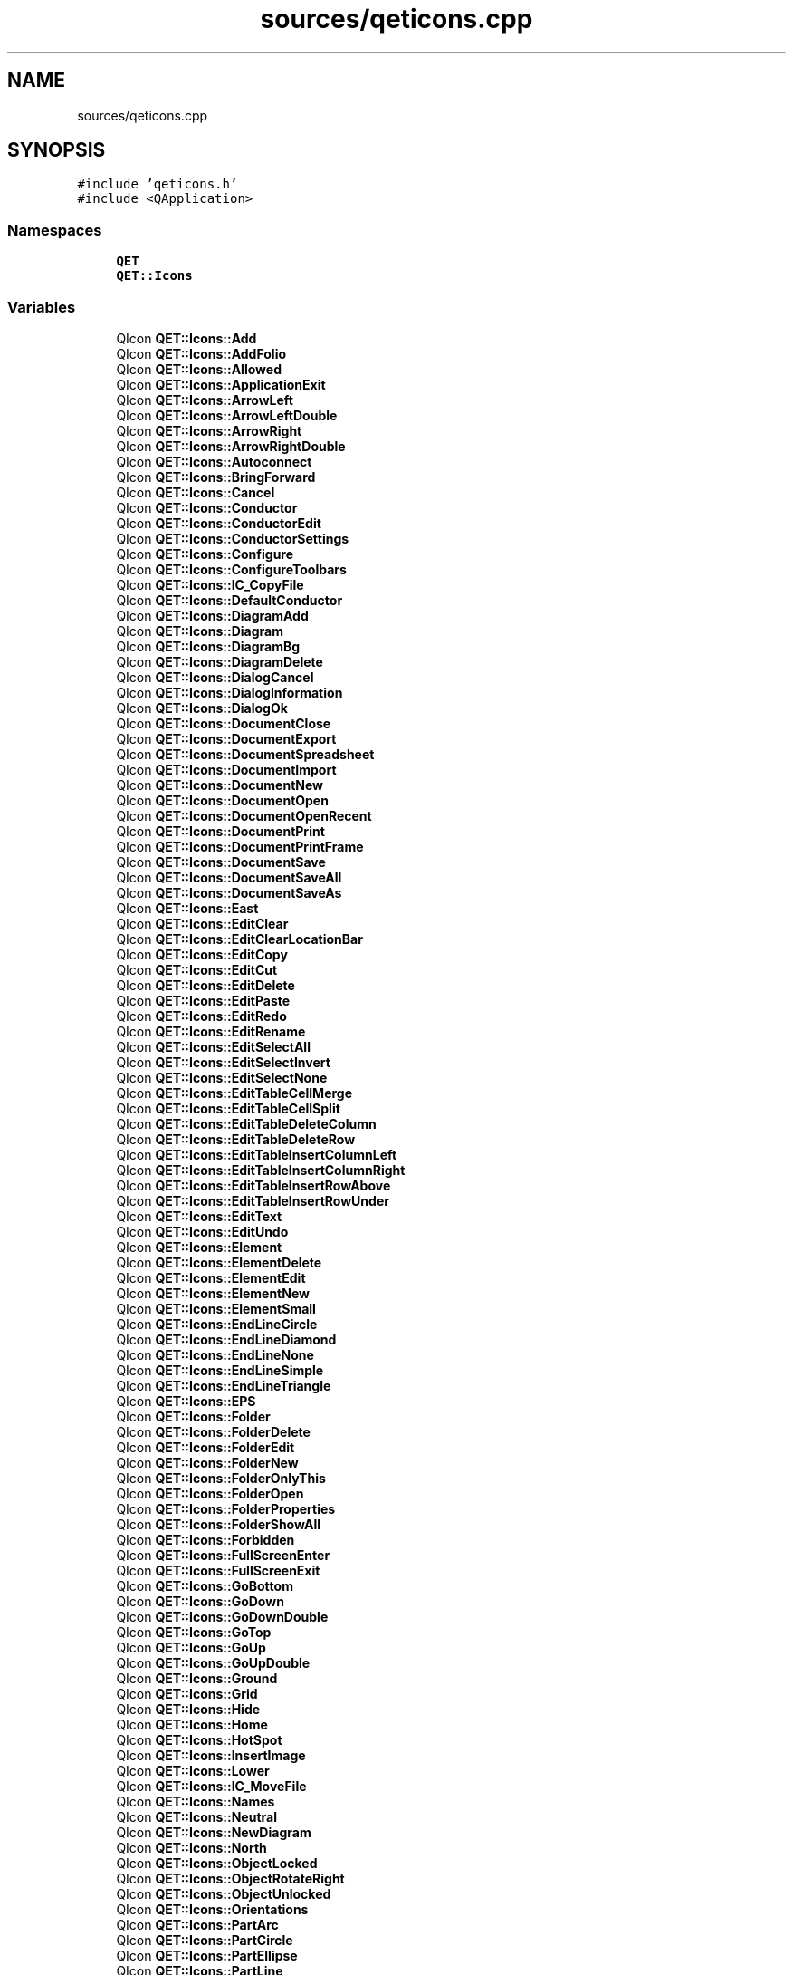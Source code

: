 .TH "sources/qeticons.cpp" 3 "Thu Aug 27 2020" "Version 0.8-dev" "QElectroTech" \" -*- nroff -*-
.ad l
.nh
.SH NAME
sources/qeticons.cpp
.SH SYNOPSIS
.br
.PP
\fC#include 'qeticons\&.h'\fP
.br
\fC#include <QApplication>\fP
.br

.SS "Namespaces"

.in +1c
.ti -1c
.RI " \fBQET\fP"
.br
.ti -1c
.RI " \fBQET::Icons\fP"
.br
.in -1c
.SS "Variables"

.in +1c
.ti -1c
.RI "QIcon \fBQET::Icons::Add\fP"
.br
.ti -1c
.RI "QIcon \fBQET::Icons::AddFolio\fP"
.br
.ti -1c
.RI "QIcon \fBQET::Icons::Allowed\fP"
.br
.ti -1c
.RI "QIcon \fBQET::Icons::ApplicationExit\fP"
.br
.ti -1c
.RI "QIcon \fBQET::Icons::ArrowLeft\fP"
.br
.ti -1c
.RI "QIcon \fBQET::Icons::ArrowLeftDouble\fP"
.br
.ti -1c
.RI "QIcon \fBQET::Icons::ArrowRight\fP"
.br
.ti -1c
.RI "QIcon \fBQET::Icons::ArrowRightDouble\fP"
.br
.ti -1c
.RI "QIcon \fBQET::Icons::Autoconnect\fP"
.br
.ti -1c
.RI "QIcon \fBQET::Icons::BringForward\fP"
.br
.ti -1c
.RI "QIcon \fBQET::Icons::Cancel\fP"
.br
.ti -1c
.RI "QIcon \fBQET::Icons::Conductor\fP"
.br
.ti -1c
.RI "QIcon \fBQET::Icons::ConductorEdit\fP"
.br
.ti -1c
.RI "QIcon \fBQET::Icons::ConductorSettings\fP"
.br
.ti -1c
.RI "QIcon \fBQET::Icons::Configure\fP"
.br
.ti -1c
.RI "QIcon \fBQET::Icons::ConfigureToolbars\fP"
.br
.ti -1c
.RI "QIcon \fBQET::Icons::IC_CopyFile\fP"
.br
.ti -1c
.RI "QIcon \fBQET::Icons::DefaultConductor\fP"
.br
.ti -1c
.RI "QIcon \fBQET::Icons::DiagramAdd\fP"
.br
.ti -1c
.RI "QIcon \fBQET::Icons::Diagram\fP"
.br
.ti -1c
.RI "QIcon \fBQET::Icons::DiagramBg\fP"
.br
.ti -1c
.RI "QIcon \fBQET::Icons::DiagramDelete\fP"
.br
.ti -1c
.RI "QIcon \fBQET::Icons::DialogCancel\fP"
.br
.ti -1c
.RI "QIcon \fBQET::Icons::DialogInformation\fP"
.br
.ti -1c
.RI "QIcon \fBQET::Icons::DialogOk\fP"
.br
.ti -1c
.RI "QIcon \fBQET::Icons::DocumentClose\fP"
.br
.ti -1c
.RI "QIcon \fBQET::Icons::DocumentExport\fP"
.br
.ti -1c
.RI "QIcon \fBQET::Icons::DocumentSpreadsheet\fP"
.br
.ti -1c
.RI "QIcon \fBQET::Icons::DocumentImport\fP"
.br
.ti -1c
.RI "QIcon \fBQET::Icons::DocumentNew\fP"
.br
.ti -1c
.RI "QIcon \fBQET::Icons::DocumentOpen\fP"
.br
.ti -1c
.RI "QIcon \fBQET::Icons::DocumentOpenRecent\fP"
.br
.ti -1c
.RI "QIcon \fBQET::Icons::DocumentPrint\fP"
.br
.ti -1c
.RI "QIcon \fBQET::Icons::DocumentPrintFrame\fP"
.br
.ti -1c
.RI "QIcon \fBQET::Icons::DocumentSave\fP"
.br
.ti -1c
.RI "QIcon \fBQET::Icons::DocumentSaveAll\fP"
.br
.ti -1c
.RI "QIcon \fBQET::Icons::DocumentSaveAs\fP"
.br
.ti -1c
.RI "QIcon \fBQET::Icons::East\fP"
.br
.ti -1c
.RI "QIcon \fBQET::Icons::EditClear\fP"
.br
.ti -1c
.RI "QIcon \fBQET::Icons::EditClearLocationBar\fP"
.br
.ti -1c
.RI "QIcon \fBQET::Icons::EditCopy\fP"
.br
.ti -1c
.RI "QIcon \fBQET::Icons::EditCut\fP"
.br
.ti -1c
.RI "QIcon \fBQET::Icons::EditDelete\fP"
.br
.ti -1c
.RI "QIcon \fBQET::Icons::EditPaste\fP"
.br
.ti -1c
.RI "QIcon \fBQET::Icons::EditRedo\fP"
.br
.ti -1c
.RI "QIcon \fBQET::Icons::EditRename\fP"
.br
.ti -1c
.RI "QIcon \fBQET::Icons::EditSelectAll\fP"
.br
.ti -1c
.RI "QIcon \fBQET::Icons::EditSelectInvert\fP"
.br
.ti -1c
.RI "QIcon \fBQET::Icons::EditSelectNone\fP"
.br
.ti -1c
.RI "QIcon \fBQET::Icons::EditTableCellMerge\fP"
.br
.ti -1c
.RI "QIcon \fBQET::Icons::EditTableCellSplit\fP"
.br
.ti -1c
.RI "QIcon \fBQET::Icons::EditTableDeleteColumn\fP"
.br
.ti -1c
.RI "QIcon \fBQET::Icons::EditTableDeleteRow\fP"
.br
.ti -1c
.RI "QIcon \fBQET::Icons::EditTableInsertColumnLeft\fP"
.br
.ti -1c
.RI "QIcon \fBQET::Icons::EditTableInsertColumnRight\fP"
.br
.ti -1c
.RI "QIcon \fBQET::Icons::EditTableInsertRowAbove\fP"
.br
.ti -1c
.RI "QIcon \fBQET::Icons::EditTableInsertRowUnder\fP"
.br
.ti -1c
.RI "QIcon \fBQET::Icons::EditText\fP"
.br
.ti -1c
.RI "QIcon \fBQET::Icons::EditUndo\fP"
.br
.ti -1c
.RI "QIcon \fBQET::Icons::Element\fP"
.br
.ti -1c
.RI "QIcon \fBQET::Icons::ElementDelete\fP"
.br
.ti -1c
.RI "QIcon \fBQET::Icons::ElementEdit\fP"
.br
.ti -1c
.RI "QIcon \fBQET::Icons::ElementNew\fP"
.br
.ti -1c
.RI "QIcon \fBQET::Icons::ElementSmall\fP"
.br
.ti -1c
.RI "QIcon \fBQET::Icons::EndLineCircle\fP"
.br
.ti -1c
.RI "QIcon \fBQET::Icons::EndLineDiamond\fP"
.br
.ti -1c
.RI "QIcon \fBQET::Icons::EndLineNone\fP"
.br
.ti -1c
.RI "QIcon \fBQET::Icons::EndLineSimple\fP"
.br
.ti -1c
.RI "QIcon \fBQET::Icons::EndLineTriangle\fP"
.br
.ti -1c
.RI "QIcon \fBQET::Icons::EPS\fP"
.br
.ti -1c
.RI "QIcon \fBQET::Icons::Folder\fP"
.br
.ti -1c
.RI "QIcon \fBQET::Icons::FolderDelete\fP"
.br
.ti -1c
.RI "QIcon \fBQET::Icons::FolderEdit\fP"
.br
.ti -1c
.RI "QIcon \fBQET::Icons::FolderNew\fP"
.br
.ti -1c
.RI "QIcon \fBQET::Icons::FolderOnlyThis\fP"
.br
.ti -1c
.RI "QIcon \fBQET::Icons::FolderOpen\fP"
.br
.ti -1c
.RI "QIcon \fBQET::Icons::FolderProperties\fP"
.br
.ti -1c
.RI "QIcon \fBQET::Icons::FolderShowAll\fP"
.br
.ti -1c
.RI "QIcon \fBQET::Icons::Forbidden\fP"
.br
.ti -1c
.RI "QIcon \fBQET::Icons::FullScreenEnter\fP"
.br
.ti -1c
.RI "QIcon \fBQET::Icons::FullScreenExit\fP"
.br
.ti -1c
.RI "QIcon \fBQET::Icons::GoBottom\fP"
.br
.ti -1c
.RI "QIcon \fBQET::Icons::GoDown\fP"
.br
.ti -1c
.RI "QIcon \fBQET::Icons::GoDownDouble\fP"
.br
.ti -1c
.RI "QIcon \fBQET::Icons::GoTop\fP"
.br
.ti -1c
.RI "QIcon \fBQET::Icons::GoUp\fP"
.br
.ti -1c
.RI "QIcon \fBQET::Icons::GoUpDouble\fP"
.br
.ti -1c
.RI "QIcon \fBQET::Icons::Ground\fP"
.br
.ti -1c
.RI "QIcon \fBQET::Icons::Grid\fP"
.br
.ti -1c
.RI "QIcon \fBQET::Icons::Hide\fP"
.br
.ti -1c
.RI "QIcon \fBQET::Icons::Home\fP"
.br
.ti -1c
.RI "QIcon \fBQET::Icons::HotSpot\fP"
.br
.ti -1c
.RI "QIcon \fBQET::Icons::InsertImage\fP"
.br
.ti -1c
.RI "QIcon \fBQET::Icons::Lower\fP"
.br
.ti -1c
.RI "QIcon \fBQET::Icons::IC_MoveFile\fP"
.br
.ti -1c
.RI "QIcon \fBQET::Icons::Names\fP"
.br
.ti -1c
.RI "QIcon \fBQET::Icons::Neutral\fP"
.br
.ti -1c
.RI "QIcon \fBQET::Icons::NewDiagram\fP"
.br
.ti -1c
.RI "QIcon \fBQET::Icons::North\fP"
.br
.ti -1c
.RI "QIcon \fBQET::Icons::ObjectLocked\fP"
.br
.ti -1c
.RI "QIcon \fBQET::Icons::ObjectRotateRight\fP"
.br
.ti -1c
.RI "QIcon \fBQET::Icons::ObjectUnlocked\fP"
.br
.ti -1c
.RI "QIcon \fBQET::Icons::Orientations\fP"
.br
.ti -1c
.RI "QIcon \fBQET::Icons::PartArc\fP"
.br
.ti -1c
.RI "QIcon \fBQET::Icons::PartCircle\fP"
.br
.ti -1c
.RI "QIcon \fBQET::Icons::PartEllipse\fP"
.br
.ti -1c
.RI "QIcon \fBQET::Icons::PartLine\fP"
.br
.ti -1c
.RI "QIcon \fBQET::Icons::PartPolygon\fP"
.br
.ti -1c
.RI "QIcon \fBQET::Icons::PartRectangle\fP"
.br
.ti -1c
.RI "QIcon \fBQET::Icons::PartSelect\fP"
.br
.ti -1c
.RI "QIcon \fBQET::Icons::PartText\fP"
.br
.ti -1c
.RI "QIcon \fBQET::Icons::PartTextField\fP"
.br
.ti -1c
.RI "QIcon \fBQET::Icons::PDF\fP"
.br
.ti -1c
.RI "QIcon \fBQET::Icons::Phase\fP"
.br
.ti -1c
.RI "QIcon \fBQET::Icons::PrintAllPages\fP"
.br
.ti -1c
.RI "QIcon \fBQET::Icons::Printer\fP"
.br
.ti -1c
.RI "QIcon \fBQET::Icons::PrintLandscape\fP"
.br
.ti -1c
.RI "QIcon \fBQET::Icons::PrintPortrait\fP"
.br
.ti -1c
.RI "QIcon \fBQET::Icons::PrintTwoPages\fP"
.br
.ti -1c
.RI "QIcon \fBQET::Icons::Project\fP"
.br
.ti -1c
.RI "QIcon \fBQET::Icons::ProjectClose\fP"
.br
.ti -1c
.RI "QIcon \fBQET::Icons::ProjectNew\fP"
.br
.ti -1c
.RI "QIcon \fBQET::Icons::Projects\fP"
.br
.ti -1c
.RI "QIcon \fBQET::Icons::ProjectFile\fP"
.br
.ti -1c
.RI "QIcon \fBQET::Icons::ProjectFileGP\fP"
.br
.ti -1c
.RI "QIcon \fBQET::Icons::ProjectProperties\fP"
.br
.ti -1c
.RI "QIcon \fBQET::Icons::QETIcon\fP"
.br
.ti -1c
.RI "QIcon \fBQET::Icons::QETLogo\fP"
.br
.ti -1c
.RI "QIcon \fBQET::Icons::QETOxygenLogo\fP"
.br
.ti -1c
.RI "QIcon \fBQET::Icons::QtLogo\fP"
.br
.ti -1c
.RI "QIcon \fBQET::Icons::Raise\fP"
.br
.ti -1c
.RI "QIcon \fBQET::Icons::Remove\fP"
.br
.ti -1c
.RI "QIcon \fBQET::Icons::Restore\fP"
.br
.ti -1c
.RI "QIcon \fBQET::Icons::RunDxf\fP"
.br
.ti -1c
.RI "QIcon \fBQET::Icons::SendBackward\fP"
.br
.ti -1c
.RI "QIcon \fBQET::Icons::Settings\fP"
.br
.ti -1c
.RI "QIcon \fBQET::Icons::SinglePage\fP"
.br
.ti -1c
.RI "QIcon \fBQET::Icons::South\fP"
.br
.ti -1c
.RI "QIcon \fBQET::Icons::Start\fP"
.br
.ti -1c
.RI "QIcon \fBQET::Icons::TableOfContent\fP"
.br
.ti -1c
.RI "QIcon \fBQET::Icons::Terminal\fP"
.br
.ti -1c
.RI "QIcon \fBQET::Icons::TitleBlock\fP"
.br
.ti -1c
.RI "QIcon \fBQET::Icons::TitleBlockBottom\fP"
.br
.ti -1c
.RI "QIcon \fBQET::Icons::TitleBlockRight\fP"
.br
.ti -1c
.RI "QIcon \fBQET::Icons::TransformRotate\fP"
.br
.ti -1c
.RI "QIcon \fBQET::Icons::UserInformations\fP"
.br
.ti -1c
.RI "QIcon \fBQET::Icons::ViewFitWidth\fP"
.br
.ti -1c
.RI "QIcon \fBQET::Icons::ViewFitWindow\fP"
.br
.ti -1c
.RI "QIcon \fBQET::Icons::ViewMove\fP"
.br
.ti -1c
.RI "QIcon \fBQET::Icons::ViewRefresh\fP"
.br
.ti -1c
.RI "QIcon \fBQET::Icons::West\fP"
.br
.ti -1c
.RI "QIcon \fBQET::Icons::WindowNew\fP"
.br
.ti -1c
.RI "QIcon \fBQET::Icons::XmlTextFile\fP"
.br
.ti -1c
.RI "QIcon \fBQET::Icons::ZoomDraw\fP"
.br
.ti -1c
.RI "QIcon \fBQET::Icons::ZoomFitBest\fP"
.br
.ti -1c
.RI "QIcon \fBQET::Icons::ZoomIn\fP"
.br
.ti -1c
.RI "QIcon \fBQET::Icons::ZoomOriginal\fP"
.br
.ti -1c
.RI "QIcon \fBQET::Icons::ZoomOut\fP"
.br
.ti -1c
.RI "QIcon \fBQET::Icons::adding_image\fP"
.br
.ti -1c
.RI "QIcon \fBQET::Icons::resize_image\fP"
.br
.ti -1c
.RI "QIcon \fBQET::Icons::ar\fP"
.br
.ti -1c
.RI "QIcon \fBQET::Icons::br\fP"
.br
.ti -1c
.RI "QIcon \fBQET::Icons::catalonia\fP"
.br
.ti -1c
.RI "QIcon \fBQET::Icons::cs\fP"
.br
.ti -1c
.RI "QIcon \fBQET::Icons::de\fP"
.br
.ti -1c
.RI "QIcon \fBQET::Icons::da\fP"
.br
.ti -1c
.RI "QIcon \fBQET::Icons::gr\fP"
.br
.ti -1c
.RI "QIcon \fBQET::Icons::en\fP"
.br
.ti -1c
.RI "QIcon \fBQET::Icons::es\fP"
.br
.ti -1c
.RI "QIcon \fBQET::Icons::fr\fP"
.br
.ti -1c
.RI "QIcon \fBQET::Icons::hr\fP"
.br
.ti -1c
.RI "QIcon \fBQET::Icons::hu\fP"
.br
.ti -1c
.RI "QIcon \fBQET::Icons::it\fP"
.br
.ti -1c
.RI "QIcon \fBQET::Icons::jp\fP"
.br
.ti -1c
.RI "QIcon \fBQET::Icons::pl\fP"
.br
.ti -1c
.RI "QIcon \fBQET::Icons::pt\fP"
.br
.ti -1c
.RI "QIcon \fBQET::Icons::ro\fP"
.br
.ti -1c
.RI "QIcon \fBQET::Icons::ru\fP"
.br
.ti -1c
.RI "QIcon \fBQET::Icons::sl\fP"
.br
.ti -1c
.RI "QIcon \fBQET::Icons::nl\fP"
.br
.ti -1c
.RI "QIcon \fBQET::Icons::no\fP"
.br
.ti -1c
.RI "QIcon \fBQET::Icons::be\fP"
.br
.ti -1c
.RI "QIcon \fBQET::Icons::tr\fP"
.br
.ti -1c
.RI "QIcon \fBQET::Icons::translation\fP"
.br
.ti -1c
.RI "QIcon \fBQET::Icons::listDrawings\fP"
.br
.ti -1c
.RI "QIcon \fBQET::Icons::AutoNum\fP"
.br
.ti -1c
.RI "QIcon \fBQET::Icons::TerminalStrip\fP"
.br
.ti -1c
.RI "QIcon \fBQET::Icons::QETManual\fP"
.br
.ti -1c
.RI "QIcon \fBQET::Icons::QETDonate\fP"
.br
.ti -1c
.RI "QIcon \fBQET::Icons::QETDownload\fP"
.br
.ti -1c
.RI "QIcon \fBQET::Icons::QETVideo\fP"
.br
.ti -1c
.RI "QIcon \fBQET::Icons::super\fP"
.br
.ti -1c
.RI "QIcon \fBQET::Icons::sub\fP"
.br
.ti -1c
.RI "QIcon \fBQET::Icons::textGroup\fP"
.br
.ti -1c
.RI "QIcon \fBQET::Icons::ElementMaster\fP"
.br
.ti -1c
.RI "QIcon \fBQET::Icons::ElementSlave\fP"
.br
.ti -1c
.RI "QIcon \fBQET::Icons::FolioXrefComing\fP"
.br
.ti -1c
.RI "QIcon \fBQET::Icons::ElementTerminal\fP"
.br
.ti -1c
.RI "QIcon \fBQET::Icons::ColorBrown\fP"
.br
.ti -1c
.RI "QIcon \fBQET::Icons::ColorGray\fP"
.br
.ti -1c
.RI "QIcon \fBQET::Icons::ColorOrange\fP"
.br
.ti -1c
.RI "QIcon \fBQET::Icons::ColorPurple\fP"
.br
.ti -1c
.RI "QIcon \fBQET::Icons::ColorHTMLPinkPink\fP"
.br
.ti -1c
.RI "QIcon \fBQET::Icons::ColorHTMLPinkLightPink\fP"
.br
.ti -1c
.RI "QIcon \fBQET::Icons::ColorHTMLPinkHotPink\fP"
.br
.ti -1c
.RI "QIcon \fBQET::Icons::ColorHTMLPinkDeepPink\fP"
.br
.ti -1c
.RI "QIcon \fBQET::Icons::ColorHTMLPinkPaleVioletRed\fP"
.br
.ti -1c
.RI "QIcon \fBQET::Icons::ColorHTMLPinkMediumVioletRed\fP"
.br
.ti -1c
.RI "QIcon \fBQET::Icons::ColorHTMLRedLightSalmon\fP"
.br
.ti -1c
.RI "QIcon \fBQET::Icons::ColorHTMLRedSalmon\fP"
.br
.ti -1c
.RI "QIcon \fBQET::Icons::ColorHTMLRedDarkSalmon\fP"
.br
.ti -1c
.RI "QIcon \fBQET::Icons::ColorHTMLRedLightCoral\fP"
.br
.ti -1c
.RI "QIcon \fBQET::Icons::ColorHTMLRedIndianRed\fP"
.br
.ti -1c
.RI "QIcon \fBQET::Icons::ColorHTMLRedCrimson\fP"
.br
.ti -1c
.RI "QIcon \fBQET::Icons::ColorHTMLRedFirebrick\fP"
.br
.ti -1c
.RI "QIcon \fBQET::Icons::ColorHTMLRedDarkRed\fP"
.br
.ti -1c
.RI "QIcon \fBQET::Icons::ColorHTMLRedRed\fP"
.br
.ti -1c
.RI "QIcon \fBQET::Icons::ColorHTMLOrangeOrangeRed\fP"
.br
.ti -1c
.RI "QIcon \fBQET::Icons::ColorHTMLOrangeTomato\fP"
.br
.ti -1c
.RI "QIcon \fBQET::Icons::ColorHTMLOrangeCoral\fP"
.br
.ti -1c
.RI "QIcon \fBQET::Icons::ColorHTMLOrangeDarkOrange\fP"
.br
.ti -1c
.RI "QIcon \fBQET::Icons::ColorHTMLOrangeOrange\fP"
.br
.ti -1c
.RI "QIcon \fBQET::Icons::ColorHTMLYellowYellow\fP"
.br
.ti -1c
.RI "QIcon \fBQET::Icons::ColorHTMLYellowLightYellow\fP"
.br
.ti -1c
.RI "QIcon \fBQET::Icons::ColorHTMLYellowLemonChiffon\fP"
.br
.ti -1c
.RI "QIcon \fBQET::Icons::ColorHTMLYellowLightGoldenrodYellow\fP"
.br
.ti -1c
.RI "QIcon \fBQET::Icons::ColorHTMLYellowPapayaWhip\fP"
.br
.ti -1c
.RI "QIcon \fBQET::Icons::ColorHTMLYellowMoccasin\fP"
.br
.ti -1c
.RI "QIcon \fBQET::Icons::ColorHTMLYellowPeachPuff\fP"
.br
.ti -1c
.RI "QIcon \fBQET::Icons::ColorHTMLYellowPaleGoldenrod\fP"
.br
.ti -1c
.RI "QIcon \fBQET::Icons::ColorHTMLYellowKhaki\fP"
.br
.ti -1c
.RI "QIcon \fBQET::Icons::ColorHTMLYellowDarkKhaki\fP"
.br
.ti -1c
.RI "QIcon \fBQET::Icons::ColorHTMLYellowGold\fP"
.br
.ti -1c
.RI "QIcon \fBQET::Icons::ColorHTMLBrownCornsilk\fP"
.br
.ti -1c
.RI "QIcon \fBQET::Icons::ColorHTMLBrownBlanchedAlmond\fP"
.br
.ti -1c
.RI "QIcon \fBQET::Icons::ColorHTMLBrownBisque\fP"
.br
.ti -1c
.RI "QIcon \fBQET::Icons::ColorHTMLBrownNavajoWhite\fP"
.br
.ti -1c
.RI "QIcon \fBQET::Icons::ColorHTMLBrownWheat\fP"
.br
.ti -1c
.RI "QIcon \fBQET::Icons::ColorHTMLBrownBurlywood\fP"
.br
.ti -1c
.RI "QIcon \fBQET::Icons::ColorHTMLBrownTan\fP"
.br
.ti -1c
.RI "QIcon \fBQET::Icons::ColorHTMLBrownRosyBrown\fP"
.br
.ti -1c
.RI "QIcon \fBQET::Icons::ColorHTMLBrownSandyBrown\fP"
.br
.ti -1c
.RI "QIcon \fBQET::Icons::ColorHTMLBrownGoldenrod\fP"
.br
.ti -1c
.RI "QIcon \fBQET::Icons::ColorHTMLBrownDarkGoldenrod\fP"
.br
.ti -1c
.RI "QIcon \fBQET::Icons::ColorHTMLBrownPeru\fP"
.br
.ti -1c
.RI "QIcon \fBQET::Icons::ColorHTMLBrownChocolate\fP"
.br
.ti -1c
.RI "QIcon \fBQET::Icons::ColorHTMLBrownSaddleBrown\fP"
.br
.ti -1c
.RI "QIcon \fBQET::Icons::ColorHTMLBrownSienna\fP"
.br
.ti -1c
.RI "QIcon \fBQET::Icons::ColorHTMLBrownBrown\fP"
.br
.ti -1c
.RI "QIcon \fBQET::Icons::ColorHTMLBrownMaroon\fP"
.br
.ti -1c
.RI "QIcon \fBQET::Icons::ColorHTMLGreenDarkOliveGreen\fP"
.br
.ti -1c
.RI "QIcon \fBQET::Icons::ColorHTMLGreenOlive\fP"
.br
.ti -1c
.RI "QIcon \fBQET::Icons::ColorHTMLGreenOliveDrab\fP"
.br
.ti -1c
.RI "QIcon \fBQET::Icons::ColorHTMLGreenYellowGreen\fP"
.br
.ti -1c
.RI "QIcon \fBQET::Icons::ColorHTMLGreenLimeGreen\fP"
.br
.ti -1c
.RI "QIcon \fBQET::Icons::ColorHTMLGreenLime\fP"
.br
.ti -1c
.RI "QIcon \fBQET::Icons::ColorHTMLGreenLawnGreen\fP"
.br
.ti -1c
.RI "QIcon \fBQET::Icons::ColorHTMLGreenChartreuse\fP"
.br
.ti -1c
.RI "QIcon \fBQET::Icons::ColorHTMLGreenGreenYellow\fP"
.br
.ti -1c
.RI "QIcon \fBQET::Icons::ColorHTMLGreenSpringGreen\fP"
.br
.ti -1c
.RI "QIcon \fBQET::Icons::ColorHTMLGreenMediumSpringGreen\fP"
.br
.ti -1c
.RI "QIcon \fBQET::Icons::ColorHTMLGreenLightGreen\fP"
.br
.ti -1c
.RI "QIcon \fBQET::Icons::ColorHTMLGreenPaleGreen\fP"
.br
.ti -1c
.RI "QIcon \fBQET::Icons::ColorHTMLGreenDarkSeaGreen\fP"
.br
.ti -1c
.RI "QIcon \fBQET::Icons::ColorHTMLGreenMediumAquamarine\fP"
.br
.ti -1c
.RI "QIcon \fBQET::Icons::ColorHTMLGreenMediumSeaGreen\fP"
.br
.ti -1c
.RI "QIcon \fBQET::Icons::ColorHTMLGreenSeaGreen\fP"
.br
.ti -1c
.RI "QIcon \fBQET::Icons::ColorHTMLGreenForestGreen\fP"
.br
.ti -1c
.RI "QIcon \fBQET::Icons::ColorHTMLGreenGreen\fP"
.br
.ti -1c
.RI "QIcon \fBQET::Icons::ColorHTMLGreenDarkGreen\fP"
.br
.ti -1c
.RI "QIcon \fBQET::Icons::ColorHTMLCyanAqua\fP"
.br
.ti -1c
.RI "QIcon \fBQET::Icons::ColorHTMLCyanCyan\fP"
.br
.ti -1c
.RI "QIcon \fBQET::Icons::ColorHTMLCyanLightCyan\fP"
.br
.ti -1c
.RI "QIcon \fBQET::Icons::ColorHTMLCyanPaleTurquoise\fP"
.br
.ti -1c
.RI "QIcon \fBQET::Icons::ColorHTMLCyanAquamarine\fP"
.br
.ti -1c
.RI "QIcon \fBQET::Icons::ColorHTMLCyanTurquoise\fP"
.br
.ti -1c
.RI "QIcon \fBQET::Icons::ColorHTMLCyanMediumTurquoise\fP"
.br
.ti -1c
.RI "QIcon \fBQET::Icons::ColorHTMLCyanDarkTurquoise\fP"
.br
.ti -1c
.RI "QIcon \fBQET::Icons::ColorHTMLCyanLightSeaGreen\fP"
.br
.ti -1c
.RI "QIcon \fBQET::Icons::ColorHTMLCyanCadetBlue\fP"
.br
.ti -1c
.RI "QIcon \fBQET::Icons::ColorHTMLCyanDarkCyan\fP"
.br
.ti -1c
.RI "QIcon \fBQET::Icons::ColorHTMLCyanTeal\fP"
.br
.ti -1c
.RI "QIcon \fBQET::Icons::ColorHTMLBlueLightSteelBlue\fP"
.br
.ti -1c
.RI "QIcon \fBQET::Icons::ColorHTMLBluePowderBlue\fP"
.br
.ti -1c
.RI "QIcon \fBQET::Icons::ColorHTMLBlueLightBlue\fP"
.br
.ti -1c
.RI "QIcon \fBQET::Icons::ColorHTMLBlueSkyBlue\fP"
.br
.ti -1c
.RI "QIcon \fBQET::Icons::ColorHTMLBlueLightSkyBlue\fP"
.br
.ti -1c
.RI "QIcon \fBQET::Icons::ColorHTMLBlueDeepSkyBlue\fP"
.br
.ti -1c
.RI "QIcon \fBQET::Icons::ColorHTMLBlueDodgerBlue\fP"
.br
.ti -1c
.RI "QIcon \fBQET::Icons::ColorHTMLBlueCornflowerBlue\fP"
.br
.ti -1c
.RI "QIcon \fBQET::Icons::ColorHTMLBlueSteelBlue\fP"
.br
.ti -1c
.RI "QIcon \fBQET::Icons::ColorHTMLBlueRoyalBlue\fP"
.br
.ti -1c
.RI "QIcon \fBQET::Icons::ColorHTMLBlueBlue\fP"
.br
.ti -1c
.RI "QIcon \fBQET::Icons::ColorHTMLBlueMediumBlue\fP"
.br
.ti -1c
.RI "QIcon \fBQET::Icons::ColorHTMLBlueDarkBlue\fP"
.br
.ti -1c
.RI "QIcon \fBQET::Icons::ColorHTMLBlueNavy\fP"
.br
.ti -1c
.RI "QIcon \fBQET::Icons::ColorHTMLBlueMidnightBlue\fP"
.br
.ti -1c
.RI "QIcon \fBQET::Icons::ColorHTMLPurpleLavender\fP"
.br
.ti -1c
.RI "QIcon \fBQET::Icons::ColorHTMLPurpleThistle\fP"
.br
.ti -1c
.RI "QIcon \fBQET::Icons::ColorHTMLPurplePlum\fP"
.br
.ti -1c
.RI "QIcon \fBQET::Icons::ColorHTMLPurpleViolet\fP"
.br
.ti -1c
.RI "QIcon \fBQET::Icons::ColorHTMLPurpleOrchid\fP"
.br
.ti -1c
.RI "QIcon \fBQET::Icons::ColorHTMLPurpleFuchsia\fP"
.br
.ti -1c
.RI "QIcon \fBQET::Icons::ColorHTMLPurpleMagenta\fP"
.br
.ti -1c
.RI "QIcon \fBQET::Icons::ColorHTMLPurpleMediumOrchid\fP"
.br
.ti -1c
.RI "QIcon \fBQET::Icons::ColorHTMLPurpleMediumPurple\fP"
.br
.ti -1c
.RI "QIcon \fBQET::Icons::ColorHTMLPurpleBlueViolet\fP"
.br
.ti -1c
.RI "QIcon \fBQET::Icons::ColorHTMLPurpleDarkViolet\fP"
.br
.ti -1c
.RI "QIcon \fBQET::Icons::ColorHTMLPurpleDarkOrchid\fP"
.br
.ti -1c
.RI "QIcon \fBQET::Icons::ColorHTMLPurpleDarkMagenta\fP"
.br
.ti -1c
.RI "QIcon \fBQET::Icons::ColorHTMLPurplePurple\fP"
.br
.ti -1c
.RI "QIcon \fBQET::Icons::ColorHTMLPurpleIndigo\fP"
.br
.ti -1c
.RI "QIcon \fBQET::Icons::ColorHTMLPurpleDarkSlateBlue\fP"
.br
.ti -1c
.RI "QIcon \fBQET::Icons::ColorHTMLPurpleSlateBlue\fP"
.br
.ti -1c
.RI "QIcon \fBQET::Icons::ColorHTMLPurpleMediumSlateBlue\fP"
.br
.ti -1c
.RI "QIcon \fBQET::Icons::ColorHTMLWhiteWhite\fP"
.br
.ti -1c
.RI "QIcon \fBQET::Icons::ColorHTMLWhiteSnow\fP"
.br
.ti -1c
.RI "QIcon \fBQET::Icons::ColorHTMLWhiteHoneydew\fP"
.br
.ti -1c
.RI "QIcon \fBQET::Icons::ColorHTMLWhiteMintCream\fP"
.br
.ti -1c
.RI "QIcon \fBQET::Icons::ColorHTMLWhiteAzure\fP"
.br
.ti -1c
.RI "QIcon \fBQET::Icons::ColorHTMLWhiteAliceBlue\fP"
.br
.ti -1c
.RI "QIcon \fBQET::Icons::ColorHTMLWhiteGhostWhite\fP"
.br
.ti -1c
.RI "QIcon \fBQET::Icons::ColorHTMLWhiteWhiteSmoke\fP"
.br
.ti -1c
.RI "QIcon \fBQET::Icons::ColorHTMLWhiteSeashell\fP"
.br
.ti -1c
.RI "QIcon \fBQET::Icons::ColorHTMLWhiteBeige\fP"
.br
.ti -1c
.RI "QIcon \fBQET::Icons::ColorHTMLWhiteOldLace\fP"
.br
.ti -1c
.RI "QIcon \fBQET::Icons::ColorHTMLWhiteFloralWhite\fP"
.br
.ti -1c
.RI "QIcon \fBQET::Icons::ColorHTMLWhiteIvory\fP"
.br
.ti -1c
.RI "QIcon \fBQET::Icons::ColorHTMLWhiteAntiqueWhite\fP"
.br
.ti -1c
.RI "QIcon \fBQET::Icons::ColorHTMLWhiteLinen\fP"
.br
.ti -1c
.RI "QIcon \fBQET::Icons::ColorHTMLWhiteLavenderBlush\fP"
.br
.ti -1c
.RI "QIcon \fBQET::Icons::ColorHTMLWhiteMistyRose\fP"
.br
.ti -1c
.RI "QIcon \fBQET::Icons::ColorHTMLGrayGainsboro\fP"
.br
.ti -1c
.RI "QIcon \fBQET::Icons::ColorHTMLGrayLightGray\fP"
.br
.ti -1c
.RI "QIcon \fBQET::Icons::ColorHTMLGraySilver\fP"
.br
.ti -1c
.RI "QIcon \fBQET::Icons::ColorHTMLGrayDarkGray\fP"
.br
.ti -1c
.RI "QIcon \fBQET::Icons::ColorHTMLGrayGray\fP"
.br
.ti -1c
.RI "QIcon \fBQET::Icons::ColorHTMLGrayDimGray\fP"
.br
.ti -1c
.RI "QIcon \fBQET::Icons::ColorHTMLGrayLightSlateGray\fP"
.br
.ti -1c
.RI "QIcon \fBQET::Icons::ColorHTMLGraySlateGray\fP"
.br
.ti -1c
.RI "QIcon \fBQET::Icons::ColorHTMLGrayDarkSlateGray\fP"
.br
.ti -1c
.RI "QIcon \fBQET::Icons::ColorHTMLGrayBlack\fP"
.br
.in -1c
.SH "Author"
.PP 
Generated automatically by Doxygen for QElectroTech from the source code\&.
